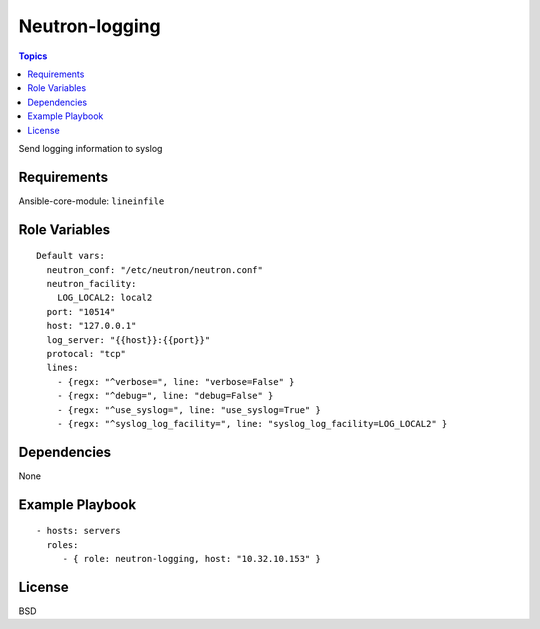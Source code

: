 Neutron-logging
=====================

.. contents:: Topics

Send logging information to syslog

Requirements
------------

Ansible-core-module: ``lineinfile``

Role Variables
--------------

::

  Default vars:
    neutron_conf: "/etc/neutron/neutron.conf"
    neutron_facility:
      LOG_LOCAL2: local2
    port: "10514"
    host: "127.0.0.1"
    log_server: "{{host}}:{{port}}"
    protocal: "tcp"
    lines:
      - {regx: "^verbose=", line: "verbose=False" }
      - {regx: "^debug=", line: "debug=False" }
      - {regx: "^use_syslog=", line: "use_syslog=True" }
      - {regx: "^syslog_log_facility=", line: "syslog_log_facility=LOG_LOCAL2" }

Dependencies
------------

None

Example Playbook
----------------

::

    - hosts: servers
      roles:
         - { role: neutron-logging, host: "10.32.10.153" }

License
-------

BSD

